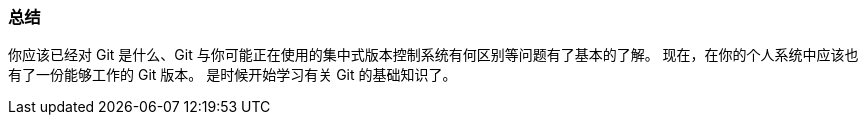 === 总结

你应该已经对 Git 是什么、Git 与你可能正在使用的集中式版本控制系统有何区别等问题有了基本的了解。
现在，在你的个人系统中应该也有了一份能够工作的 Git 版本。
是时候开始学习有关 Git 的基础知识了。
